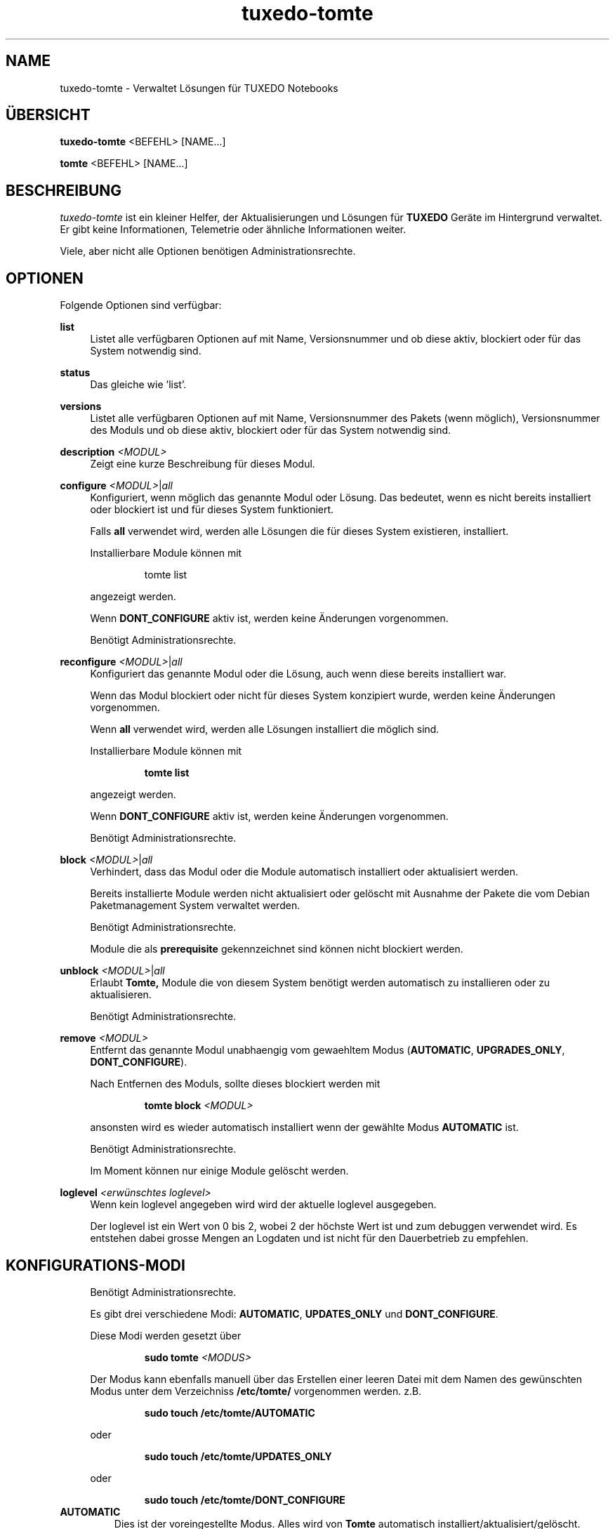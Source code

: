 .TH tuxedo-tomte 1
.SH "NAME"
tuxedo-tomte \- Verwaltet Lösungen für TUXEDO Notebooks
.SH "ÜBERSICHT"
\fBtuxedo-tomte\fR <BEFEHL> [NAME...]
.PP
\fBtomte\fR <BEFEHL> [NAME...]
.SH "BESCHREIBUNG"
.PP
.I tuxedo-tomte
ist ein kleiner Helfer, der Aktualisierungen und Lösungen für
.B TUXEDO
Geräte im Hintergrund verwaltet\&.
Er gibt keine Informationen, Telemetrie oder ähnliche Informationen weiter.
.P
Viele, aber nicht alle Optionen benötigen Administrationsrechte\&.
.SH "OPTIONEN"
.PP
Folgende Optionen sind verfügbar:
.PP
\fBlist\fR
.RS 4
Listet alle verfügbaren Optionen auf mit Name, Versionsnummer und ob diese aktiv,
blockiert oder für das System notwendig sind\&.
.RE
.PP
\fBstatus\fR
.RS 4
Das gleiche wie 'list'\&.
.RE
.PP
\fBversions\fR
.RS 4
Listet alle verfügbaren Optionen auf mit Name, Versionsnummer des Pakets (wenn
möglich), Versionsnummer des Moduls und ob diese aktiv,
blockiert oder für das System notwendig sind\&.
.RE

.PP
\fBdescription \fR\fI<MODUL>\fR
.RS 4
Zeigt eine kurze Beschreibung für dieses Modul\&.
.RE
.PP
\fBconfigure \fI<MODUL>\fR|\fIall\fR
.RS 4
Konfiguriert, wenn möglich das genannte Modul oder Lösung\&.
Das bedeutet, wenn es nicht bereits installiert oder blockiert ist und für
dieses System funktioniert\&.
.P
Falls \fBall\fR verwendet wird, werden alle Lösungen die für dieses System
existieren, installiert\&.
.P
Installierbare Module können mit
.IP
tomte list
.LP
angezeigt werden\&.
.P
Wenn \fBDONT_CONFIGURE\fR aktiv ist, werden keine Änderungen vorgenommen\&.
.P
Benötigt Administrationsrechte\&.
.RE
.PP
\fBreconfigure \fI<MODUL>\fR|\fIall\fR
.RS 4
Konfiguriert das genannte Modul oder die Lösung, auch wenn diese bereits
installiert war\&.
.P
Wenn das Modul blockiert oder nicht für dieses System konzipiert wurde,
werden keine Änderungen vorgenommen\&.
.P
Wenn \fBall\fR verwendet wird, werden alle Lösungen installiert die möglich
sind\&.
.P
Installierbare Module können mit
.IP
\fBtomte \fBlist\fR
.LP
angezeigt werden\&.
.P
Wenn \fBDONT_CONFIGURE\fR aktiv ist, werden keine Änderungen vorgenommen\&.
.P
Benötigt Administrationsrechte\&.
.RE
.PP
\fBblock \fI<MODUL>\fR|\fIall\fR
.RS 4
Verhindert, dass das Modul oder die Module automatisch installiert oder
aktualisiert werden\&.
.P
Bereits installierte Module werden nicht aktualisiert oder gelöscht mit
Ausnahme der Pakete die vom Debian Paketmanagement System verwaltet werden\&.
.P
Benötigt Administrationsrechte\&.
.P
Module die als
.B prerequisite
gekennzeichnet sind können nicht blockiert werden\&.
.RE
.PP
\fBunblock \fI<MODUL>\fR|\fIall\fR
.RS 4
Erlaubt
.B Tomte,
Module die von diesem System benötigt werden automatisch zu installieren oder
zu aktualisieren\&.
.P
Benötigt Administrationsrechte\&.
.RE
.PP
\fBremove \fI<MODUL>\fR
.RS 4
Entfernt das genannte Modul unabhaengig vom gewaehltem Modus
(\fBAUTOMATIC\fR, \fBUPGRADES_ONLY\fR, \fBDONT_CONFIGURE\fR)\&.
.P
Nach Entfernen des Moduls, sollte dieses blockiert werden mit
.IP
\fBtomte \fBblock \fI<MODUL>\fR
.LP
ansonsten wird es wieder automatisch installiert wenn der gewählte Modus
.B AUTOMATIC
ist\&.
.P
Benötigt Administrationsrechte\&.
.P
Im Moment können nur einige Module gelöscht werden\&.
.RE
.PP
\fBloglevel \fI<erwünschtes loglevel>\fR
.RS 4
Wenn kein loglevel angegeben wird wird der aktuelle loglevel ausgegeben\&.
.P
Der loglevel ist ein Wert von 0 bis 2,
wobei 2 der höchste Wert ist und zum debuggen verwendet wird. Es entstehen
dabei grosse Mengen an Logdaten und ist nicht für den Dauerbetrieb zu
empfehlen\&.
.RE
.PP
.SH "KONFIGURATIONS-MODI"
.RS 4
Benötigt Administrationsrechte\&.
.P
Es gibt drei verschiedene Modi: \fBAUTOMATIC\fR, \fBUPDATES_ONLY\fR und
\fBDONT_CONFIGURE\fR\&.
.P
Diese Modi werden gesetzt über
.IP
\fBsudo tomte \fI<MODUS>\fR
.LP
Der Modus kann ebenfalls manuell über das Erstellen einer leeren Datei mit dem
Namen des gewünschten Modus unter dem Verzeichniss
.BR /etc/tomte/ \&
vorgenommen werden. z.B.
.IP
\fBsudo touch /etc/tomte/AUTOMATIC\fP
.LP
oder
.IP
\fBsudo touch /etc/tomte/UPDATES_ONLY\fP
.LP
oder
.IP
\fBsudo touch /etc/tomte/DONT_CONFIGURE\fP
.LP
.RE
.TP
\fBAUTOMATIC\fR
Dies ist der voreingestellte Modus. Alles wird von
.B Tomte
automatisch installiert/aktualisiert/gelöscht\&.
.RE
.TP
\fBUPDATES_ONLY\fR
Nur die Aktualisierungen werden über
.B Tomte
verarbeitet.
.IP
Keine Module werden ohne Intervention des
Benutzers installiert oder gelöscht\&.
.RE
.TP
\fBDONT_CONFIGURE\fR
Nichts, ausser den Modulen die als
.B prerequisite markiert sind, wird von
.B Tomte
konfiguriert.
.IP
Sinnvoll wenn die Datei z.B. vor der Installation von
.B Tomte
erstellt wird um zu vermeiden, dass
.B Tomte
bei der Installation unerwünschte Änderungen im System
durchführt oder um
.B Tomte
in einem bestimmten Konfigurationszustand einzufrieren\&.
.RE
.PP
.SH "TUXEDO FAI INSTALLATION"
.RS 4
Alles wird automatisch installiert. Nach einer FAI-Installation ist das System
betriebsbereit. Falls neue Module nötig sind, werden diese automatisch
installiert\&.
.RE
.PP
.SH "INSTALLATION AUF VANILLA SYSTEM"
.RS 4
Alles wird automatisch installiert. Wahrscheinlich dauert es ein paar Minuten
bis es fertig ist. Benachrichtigungen werden auf dem Bilschirm angezeigt\&.
.P
Die Installation zu unterbrechen könnte das System zerstören\&.
.P
Falls die Dateien \fBAUTOMATIC\fR, \fBUPDATES_ONLY\fR oder \fBDONT_CONFIGURE\fR unter
/etc/tomte/ erstellt werden, wird
.B Tomte
entsprechend handeln.
.RE
.PP
.SH "INSTALLATION OHNE VERÄNDERUNGEN"
.RS 4
Falls die Datei \fB/etc/tomte/DONT_CONFIGURE\fR erstellt wird und
.B Tomte
danach installiert wird, werden nur die Repositories und Spiegel erstellt (
.B prerequisites
)\&.
.P
Um zu sehen welche Module für das System vorgesehen sind
.IP
      \fBtomte \fBlist\fP
.LP
Um dann ein Modul zu installieren
.IP
      \fBtomte \fBconfigure \fI<MODUL>\fR
.LP
.RE
.PP
.SH "MÖGLICHER ABLAUF"
.RS 4
.B Tomte
installieren, es wird sich um alle Module die vom System benötigt werden
kümmern und es wird ebenfalls den
.B TUXEDO
Kernel installieren, der alle notwendigen Treiber mit liefert\&.
.P
Falls nicht erwünscht ist, dass
.B Tomte
irgendwelche Änderungen im System durchführt oder z.B. ein bestimmter Kernel
im System bleiben soll, kann die Datei \fBDONT_CONFIGURE\fR in
.BR /etc/tomte/ \&
erstellt werden.
.B Tomte
wird dann keine weiteren Änderungen im System durchführen, außer den Repositories
und den Debian Pakete Spiegel\&.
Danach könnten die notwendigen Module aufgelistet werden
.IP
      \fBtomte \fBlist\fP
.LP
die Module die nicht erwünscht sind blockieren
.IP
      \fBsudo \fBtomte \fBblock \fI<MODUL>\fP
.LP
und
.B Tomte
in den Modus AUTOMATIC oder UPDATES_ONLY setzen
.IP
      \fBsudo \fBtomte \fBAUTOMATIC\fP
.LP
oder
.IP
      \fBsudo \fBtomte \fBUPDATES_ONLY\fP
.LP
Alternativ können die gewünschten Module manuell installiert werden
.IP
      \fBsudo \fBtomte \fBconfigure \fI<MODUL>\fP
.LP
.RE
.PP
.SH "DATEIEN"
.TP
/etc/tomte/tomte.cfg
Die
.B Tomte
Konfigurationsdateien.
.TP
/var/log/tomte/tomte.log
Die
.B Tomte
Logdatei.
.TP
/etc/tomte/DONT_CONFIGURE
Datei, wenn vorhanden, verhindert dass
.B Tomte
irgendwas konfiguriert außer den notwendigen Modulen (
.B prerequisite
).
.TP
/etc/tomte/UPDATES_ONLY
Bei Vorhandensein werden nur Aktualisierungen durchgeführt.
.TP
/etc/tomte/AUTOMATIC
Bei Vorhandensein lässt
.B Tomte
alle Module und deren Aktualisierungen automatisch durchführen.
